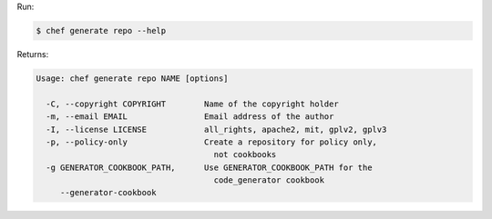 .. The contents of this file may be included in multiple topics (using the includes directive).
.. The contents of this file should be modified in a way that preserves its ability to appear in multiple topics.


Run:

.. code-block:: bash

   $ chef generate repo --help

Returns:

.. code-block:: none

   Usage: chef generate repo NAME [options]
   
     -C, --copyright COPYRIGHT        Name of the copyright holder
     -m, --email EMAIL                Email address of the author
     -I, --license LICENSE            all_rights, apache2, mit, gplv2, gplv3
     -p, --policy-only                Create a repository for policy only, 
                                        not cookbooks
     -g GENERATOR_COOKBOOK_PATH,      Use GENERATOR_COOKBOOK_PATH for the 
                                        code_generator cookbook
        --generator-cookbook
